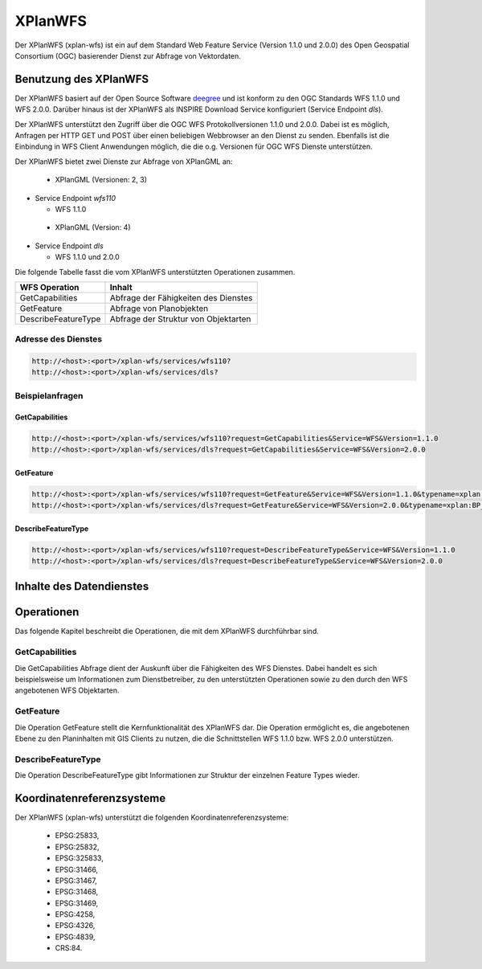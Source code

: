 .. _anchor-wfs:

========
XPlanWFS
========

Der XPlanWFS (xplan-wfs) ist ein auf dem Standard
Web Feature Service (Version 1.1.0 und 2.0.0) des Open Geospatial Consortium
(OGC) basierender Dienst zur Abfrage von Vektordaten.


Benutzung des XPlanWFS
------------------------------

Der XPlanWFS basiert auf der Open Source Software `deegree <http://www.deegree.org>`_
und ist konform zu den OGC Standards WFS 1.1.0 und WFS 2.0.0. Darüber hinaus ist
der XPlanWFS als INSPIRE Download Service konfiguriert (Service Endpoint *dls*).

Der XPlanWFS unterstützt den Zugriff über die OGC WFS Protokollversionen 1.1.0
und 2.0.0. Dabei ist es möglich, Anfragen per HTTP GET und POST über einen beliebigen
Webbrowser an den Dienst zu senden. Ebenfalls ist die Einbindung in WFS Client
Anwendungen möglich, die die o.g. Versionen für OGC WFS Dienste unterstützen.

Der XPlanWFS bietet zwei Dienste zur Abfrage von XPlanGML an:

 * XPlanGML (Versionen: 2, 3)

* Service Endpoint *wfs110*

  * WFS 1.1.0

 * XPlanGML (Version: 4)

* Service Endpoint *dls*

  * WFS 1.1.0 und 2.0.0

Die folgende Tabelle fasst die vom XPlanWFS unterstützten Operationen zusammen.

+--------------------+------------------------------------------------+ 
| WFS Operation      | Inhalt                                         | 
+====================+================================================+ 
| GetCapabilities    | Abfrage der Fähigkeiten des Dienstes           |
+--------------------+------------------------------------------------+ 
| GetFeature         | Abfrage von Planobjekten                       |
+--------------------+------------------------------------------------+ 
| DescribeFeatureType| Abfrage der Struktur von Objektarten           |
+--------------------+------------------------------------------------+

Adresse des Dienstes
++++++++++++++++++++

.. code-block:: text
   
   http://<host>:<port>/xplan-wfs/services/wfs110?
   http://<host>:<port>/xplan-wfs/services/dls?

Beispielanfragen
++++++++++++++++

GetCapabilities
***************

.. code-block:: text
   
   http://<host>:<port>/xplan-wfs/services/wfs110?request=GetCapabilities&Service=WFS&Version=1.1.0
   http://<host>:<port>/xplan-wfs/services/dls?request=GetCapabilities&Service=WFS&Version=2.0.0

GetFeature
**********

.. code-block:: text

   http://<host>:<port>/xplan-wfs/services/wfs110?request=GetFeature&Service=WFS&Version=1.1.0&typename=xplan:BP_Bereich
   http://<host>:<port>/xplan-wfs/services/dls?request=GetFeature&Service=WFS&Version=2.0.0&typename=xplan:BP_GruenFlaeche

DescribeFeatureType
*******************

.. code-block:: text
 
   http://<host>:<port>/xplan-wfs/services/wfs110?request=DescribeFeatureType&Service=WFS&Version=1.1.0
   http://<host>:<port>/xplan-wfs/services/dls?request=DescribeFeatureType&Service=WFS&Version=2.0.0


Inhalte des Datendienstes
-------------------------

Operationen
-----------

Das folgende Kapitel beschreibt die Operationen, die mit dem XPlanWFS durchführbar sind.

GetCapabilities
+++++++++++++++

Die GetCapabilities Abfrage dient der Auskunft über die Fähigkeiten des WFS Dienstes. Dabei handelt es sich beispielsweise um Informationen zum Dienstbetreiber,
zu den unterstützten Operationen sowie zu den durch den WFS angebotenen WFS Objektarten.

GetFeature
++++++++++

Die Operation GetFeature stellt die Kernfunktionalität des XPlanWFS dar. Die Operation ermöglicht es, die angebotenen Ebene zu den Planinhalten mit GIS Clients zu nutzen, die
die Schnittstellen WFS 1.1.0 bzw. WFS 2.0.0 unterstützen.

DescribeFeatureType
+++++++++++++++++++

Die Operation DescribeFeatureType gibt Informationen zur Struktur der einzelnen Feature Types wieder.

Koordinatenreferenzsysteme
---------------------------

Der XPlanWFS (xplan-wfs) unterstützt die folgenden Koordinatenreferenzsysteme:
 
 * EPSG:25833,
 * EPSG:25832,
 * EPSG:325833,
 * EPSG:31466,
 * EPSG:31467,
 * EPSG:31468,
 * EPSG:31469,
 * EPSG:4258,
 * EPSG:4326,
 * EPSG:4839,
 * CRS:84.

